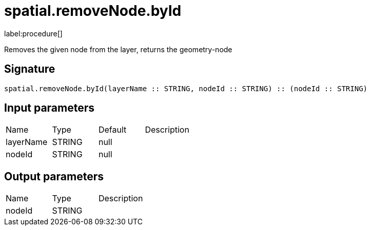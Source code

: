 // This file is generated by DocGeneratorTest, do not edit it manually
= spatial.removeNode.byId

:description: This section contains reference documentation for the spatial.removeNode.byId procedure.

label:procedure[]

[.emphasis]
Removes the given node from the layer, returns the geometry-node

== Signature

[source]
----
spatial.removeNode.byId(layerName :: STRING, nodeId :: STRING) :: (nodeId :: STRING)
----

== Input parameters

[.procedures,opts=header']
|===
|Name|Type|Default|Description
|layerName|STRING|null|
|nodeId|STRING|null|
|===

== Output parameters

[.procedures,opts=header']
|===
|Name|Type|Description
|nodeId|STRING|
|===

